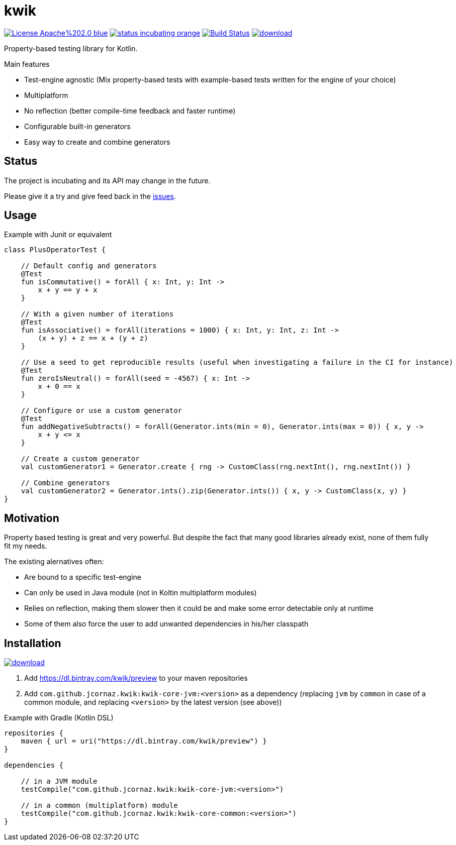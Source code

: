 = kwik

image:https://img.shields.io/badge/License-Apache%202.0-blue.svg[link="LICENSE"]
image:https://img.shields.io/badge/status-incubating-orange.svg[link="https://gist.githubusercontent.com/jcornaz/46736c3d1f21b4c929bd97549b7406b2/raw/ProjectStatusFlow"]
image:https://travis-ci.com/jcornaz/kwik.svg?branch=master["Build Status", link="https://travis-ci.com/jcornaz/kwik"]
image:https://api.bintray.com/packages/kwik/preview/kwik/images/download.svg[link="https://bintray.com/kwik/preview/kwik/_latestVersion"]

Property-based testing library for Kotlin.

.Main features
* Test-engine agnostic (Mix property-based tests with example-based tests written for the engine of your choice)
* Multiplatform
* No reflection (better compile-time feedback and faster runtime)
* Configurable built-in generators
* Easy way to create and combine generators

== Status

The project is incubating and its API may change in the future.

Please give it a try and give feed back in the link:https://github.com/jcornaz/kwik/issues[issues].

== Usage

.Example with Junit or equivalent
[source, kotlin]
----
class PlusOperatorTest {

    // Default config and generators
    @Test
    fun isCommutative() = forAll { x: Int, y: Int ->
        x + y == y + x
    }

    // With a given number of iterations
    @Test
    fun isAssociative() = forAll(iterations = 1000) { x: Int, y: Int, z: Int ->
        (x + y) + z == x + (y + z)
    }

    // Use a seed to get reproducible results (useful when investigating a failure in the CI for instance)
    @Test
    fun zeroIsNeutral() = forAll(seed = -4567) { x: Int ->
        x + 0 == x
    }

    // Configure or use a custom generator
    @Test
    fun addNegativeSubtracts() = forAll(Generator.ints(min = 0), Generator.ints(max = 0)) { x, y ->
        x + y <= x
    }

    // Create a custom generator
    val customGenerator1 = Generator.create { rng -> CustomClass(rng.nextInt(), rng.nextInt()) }

    // Combine generators
    val customGenerator2 = Generator.ints().zip(Generator.ints()) { x, y -> CustomClass(x, y) }
}
----


== Motivation

Property based testing is great and very powerful. But despite the fact that many good libraries already exist,
none of them fully fit my needs.

.The existing alernatives often:
* Are bound to a specific test-engine
* Can only be used in Java module (not in Koltin multiplatform modules)
* Relies on reflection, making them slower then it could be and make some error detectable only at runtime
* Some of them also force the user to add unwanted dependencies in his/her classpath

== Installation

image::https://api.bintray.com/packages/kwik/preview/kwik/images/download.svg[link="https://bintray.com/kwik/preview/kwik/_latestVersion"]

1. Add https://dl.bintray.com/kwik/preview to your maven repositories
2. Add `com.github.jcornaz.kwik:kwik-core-jvm:<version>` as a dependency
   (replacing `jvm` by `common` in case of a common module, and replacing `<version>` by the latest version (see above))

.Example with Gradle (Kotlin DSL)
[source,kotlin]
----
repositories {
    maven { url = uri("https://dl.bintray.com/kwik/preview") }
}

dependencies {

    // in a JVM module
    testCompile("com.github.jcornaz.kwik:kwik-core-jvm:<version>")

    // in a common (multiplatform) module
    testCompile("com.github.jcornaz.kwik:kwik-core-common:<version>")
}
----
